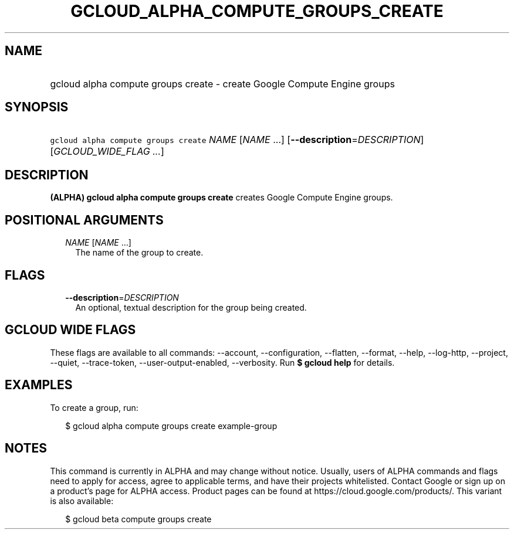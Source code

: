 
.TH "GCLOUD_ALPHA_COMPUTE_GROUPS_CREATE" 1



.SH "NAME"
.HP
gcloud alpha compute groups create \- create Google Compute Engine groups



.SH "SYNOPSIS"
.HP
\f5gcloud alpha compute groups create\fR \fINAME\fR [\fINAME\fR\ ...] [\fB\-\-description\fR=\fIDESCRIPTION\fR] [\fIGCLOUD_WIDE_FLAG\ ...\fR]



.SH "DESCRIPTION"

\fB(ALPHA)\fR \fBgcloud alpha compute groups create\fR creates Google Compute
Engine groups.



.SH "POSITIONAL ARGUMENTS"

.RS 2m
.TP 2m
\fINAME\fR [\fINAME\fR ...]
The name of the group to create.


.RE
.sp

.SH "FLAGS"

.RS 2m
.TP 2m
\fB\-\-description\fR=\fIDESCRIPTION\fR
An optional, textual description for the group being created.


.RE
.sp

.SH "GCLOUD WIDE FLAGS"

These flags are available to all commands: \-\-account, \-\-configuration,
\-\-flatten, \-\-format, \-\-help, \-\-log\-http, \-\-project, \-\-quiet,
\-\-trace\-token, \-\-user\-output\-enabled, \-\-verbosity. Run \fB$ gcloud
help\fR for details.



.SH "EXAMPLES"

To create a group, run:

.RS 2m
$ gcloud alpha compute groups create example\-group
.RE



.SH "NOTES"

This command is currently in ALPHA and may change without notice. Usually, users
of ALPHA commands and flags need to apply for access, agree to applicable terms,
and have their projects whitelisted. Contact Google or sign up on a product's
page for ALPHA access. Product pages can be found at
https://cloud.google.com/products/. This variant is also available:

.RS 2m
$ gcloud beta compute groups create
.RE

